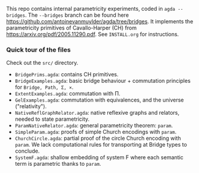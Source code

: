 This repo contains internal parametricity experiments, coded in ~agda --bridges~. The ~--bridges~ branch can be found here https://github.com/antoinevanmuylder/agda/tree/bridges. It implements the parametricity primitives of Cavallo-Harper (CH) from https://arxiv.org/pdf/2005.11290.pdf. See ~INSTALL.org~ for instructions.
*** Quick tour of the files
Check out the ~src/~ directory.
- ~BridgePrims.agda~: contains CH primitives.
- ~BridgeExamples.agda~: basic bridge behaviour + commutation principles for ~Bridge, Path, Σ, ×~.
- ~ExtentExamples.agda~: commutation with Π.
- ~GelExamples.agda~: commutation with equivalences, and the universe ("relativity").
- ~NativeReflGraphRelator.agda~: native reflexive graphs and relators, needed to state parametricity.
- ~ParamNativeRelator.agda~: general parametricity theorem: ~param~.
- ~SimpleParam.agda~: proofs of simple Church encodings with ~param~.
- ~ChurchCircle.agda~: partial proof of the circle Church encoding with ~param~. We lack computational rules for transporting at Bridge types to conclude.
- ~SystemF.agda~: shallow embedding of system F where each semantic term is parametric thanks to ~param~.


